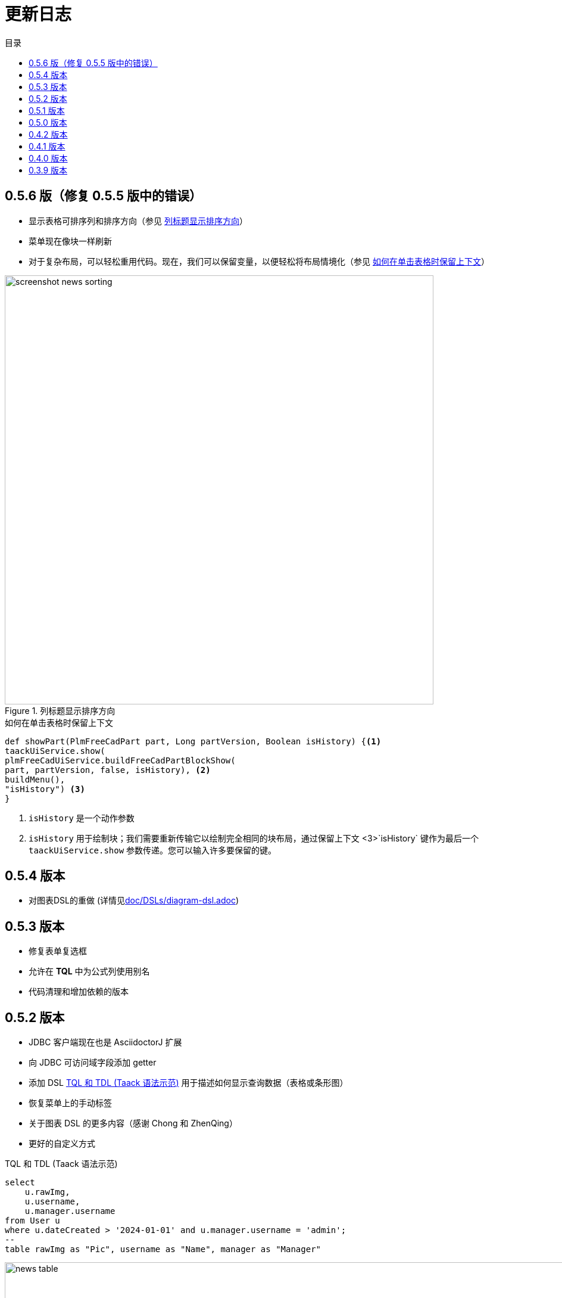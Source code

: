 = 更新日志
:doctype: book
:taack-category: 3
:toc:
:toc-title: 目录
:source-highlighter: rouge
:icons: font

== 0.5.6 版（修复 0.5.5 版中的错误）

* 显示表格可排序列和排序方向（参见 <<sorting-screenshot>>）
* 菜单现在像块一样刷新
* 对于复杂布局，可以轻松重用代码。现在，我们可以保留变量，以便轻松将布局情境化（参见 <<context-keeper>>）

[[sorting-screenshot]]
.列标题显示排序方向
image::screenshot-news-sorting.webp[width=720,align=center]

[[context-keeper]]
.如何在单击表格时保留上下文
[source,groovy]
----
def showPart(PlmFreeCadPart part, Long partVersion, Boolean isHistory) {<1>
taackUiService.show(
plmFreeCadUiService.buildFreeCadPartBlockShow(
part, partVersion, false, isHistory), <2>
buildMenu(),
"isHistory") <3>
}
----

<1> `isHistory` 是一个动作参数
<2> `isHistory` 用于绘制块；我们需要重新传输它以绘制完全相同的块布局，通过保留上下文
<3>`isHistory` 键作为最后一个 `taackUiService.show` 参数传递。您可以输入许多要保留的键。

== 0.5.4 版本

* 对图表DSL的重做 (详情见link:doc/DSLs/diagram-dsl.adoc[])

== 0.5.3 版本

* 修复表单复选框
* 允许在 *TQL* 中为公式列使用别名
* 代码清理和增加依赖的版本

== 0.5.2 版本

* JDBC 客户端现在也是 AsciidoctorJ 扩展
* 向 JDBC 可访问域字段添加 getter
* 添加 DSL <<tql_tdl>> 用于描述如何显示查询数据（表格或条形图）
* 恢复菜单上的手动标签
* 关于图表 DSL 的更多内容（感谢 Chong 和 ZhenQing）
* 更好的自定义方式

[[tql_tdl]]
.TQL 和 TDL (Taack 语法示范)
[source,sql]
----
select
    u.rawImg,
    u.username,
    u.manager.username
from User u
where u.dateCreated > '2024-01-01' and u.manager.username = 'admin';
--
table rawImg as "Pic", username as "Name", manager as "Manager"

----

.结果
image::news-table.webp[width=1024]

== 0.5.1 版本

* <<_replacement_tp>>, app 模块可以独立注册
* 删除图表 DSL
* 修复图表 DSL, <<_replacement_chart>>
* 允许 PDF 内呈现图表(详情见 <<_diagrams_into_pdf>> 和 <<_diagrams_output>>)

[[_replacement_tp]]
.TaackPlugin 的替换
[source,groovy]
----
@PostConstruct
void init() {
    TaackUiEnablerService.securityClosure(
        this.&securityClosure,
        CrewController.&editUser as MC,
        CrewController.&saveUser as MC)
    TaackAppRegisterService.register(
        new TaackApp(
            CrewController.&index as MC,                    <1>
            new String(
                this.class
                    .getResourceAsStream("/crew/crew.svg")  <2>
                    .readAllBytes()
            )
        )
    )
}
----

<1> 切入点
<2> 图标

[[_replacement_chart]]
.将 Charts 替换成 Diagrams
[source,groovy]
----
private static UiDiagramSpecifier d1() {
    new UiDiagramSpecifier().ui {
        bar(["T1", "T2", "T3", "T4"] as List<String>, false, {
            dataset 'Truc1', [1.0, 2.0, 1.0, 4.0]
            dataset 'Truc2', [2.0, 0.1, 1.0, 0.0]
            dataset 'Truc3', [2.0, 0.1, 1.0, 1.0]
        }, DiagramTypeSpec.HeightWidthRadio.ONE)
    }
}
----

[[_diagrams_into_pdf]]
.包含图表的 PDF
[source,groovy]
----
printableBody {
    diagram(d1(), BlockSpec.Width.HALF)
    diagram(d2(), BlockSpec.Width.HALF)
}
----

[[_diagrams_output]]
.层叠柱状图
image:news-diagram.svg[width=480]

== 0.5.0 版本

slide::[fn=slideshow-whatsnew050-en]

== 0.4.2 版本

此版本有一些不错的改进（摒弃一些旧代码）

- 改进 DSL 层次结构
* 隐藏字段置于顶部以提高可读性
* 表单中取消冗余参数传递
* 过滤器中取消冗余参数传递
* filterField 仅在 section 可用
* 表单顶层字段仅在 header 上
- 可以很好地显示表单字段 M2M 类型的 hook
- 用来注册典型的对象过滤器的 hook
- 改进恢复状态
- 修复带有分页的表格分组/树
- TBD


== 0.4.1 版本

- 合并搜索菜单、图标菜单和语言菜单, 详情见 <<new_menu_layout>>
- 通过菜单 DSL 保留一些参数...（语言、子公司、库存、其他...）
** 将支持的语言移入菜单（通过 plugin 声明）, 详情见 <<new_menu_layout_code>>
- 允许调试 Kotlin JS 代码, 详情见 <<new_allow_kotlinjs_debug>>
- 更新时修复文件路径。与 O2M 相同，带预览
- 改进恢复状态
- 测试 mac 运行和 devel 时可以冷自动重启
- Solr indexField 自动标记, 详情见 <<new_solr_code>>


[[new_menu_layout]]
.更新后的菜单布局
image:screenshot-news-menu-0.4.1.webp[]

[[new_menu_layout_code]]
.菜单布局代码
[source,groovy]
----
private UiMenuSpecifier buildMenu(String q = null) {
    new UiMenuSpecifier().ui {
        menu CrewController.&index as MC
        menu CrewController.&listRoles as MC
        menu CrewController.&hierarchy as MC
        menuIcon ActionIcon.CONFIG_USER, this.&editUser as MC
        menuIcon ActionIcon.EXPORT_PDF, this.&downloadBinPdf as MC
        menuSearch this.&search as MethodClosure, q
        menuOptions(SupportedLanguage.fromContext())            <1>
    }
}
----

<1> 语言选择在搜索栏的右侧，也可以添加其他枚举类

[[new_allow_kotlinjs_debug]]
.Kotlin JS 调试方法
[source,bash]
----
$ cd infra/browser/client                             <1>
$ ./gradlew browserDevelopmentRun                     <2>
$ vi intranet/server/grails-app/conf/application.yml  <3>
# Uncomment line bellow
# client.js.path: 'http://localhost:8080/client.js'

# Then your browser should show Kotlin code !
----

<1> 移动到生成 JS 代码的 client 路径下
<2> 启动一个服务 client.js 和 client.js.map 的服务器...
<3> 编辑你的 `application.yml` 文件

[[new_solr_code]]
.新的 Solr DSL 简化（不再需要标签）
[source,groovy]
----
@PostConstruct
private void init() {
    taackSearchService.registerSolrSpecifier(this,
            new SolrSpecifier(User,
                CrewController.&showUserFromSearch as MethodClosure,
                this.&labeling as MethodClosure, { User u ->
        u ?= new User()
        indexField SolrFieldType.TXT_NO_ACCENT, u.username_
        indexField SolrFieldType.TXT_GENERAL, u.username_
        indexField SolrFieldType.TXT_NO_ACCENT, u.firstName_
        indexField SolrFieldType.TXT_NO_ACCENT, u.lastName_
        indexField SolrFieldType.POINT_STRING, "mainSubsidiary", true, u.subsidiary?.toString()
        indexField SolrFieldType.POINT_STRING, "businessUnit", true, u.businessUnit?.toString()
        indexField SolrFieldType.DATE, 0.5f, true, u.dateCreated_
        indexField SolrFieldType.POINT_STRING, "userCreated", 0.5f, true, u.userCreated?.username
    }))
}
----

== 0.4.0 版本

* 表格中不再有 `paginate`. 详情见 <<new_iterate_code>>
* 没有 `list`, 但有 `iterate`, 用closure作为参数，并使用构建器传递参数
* 菜单自动标记 (用URL中的 `lang=test` 翻译). 详情见 <<new_menu_code>>
* 表格中不再有 #isAjax# 参数... 详情见 <<new_rowAction_code>>
* 将 rowLink 替换为为 rowAction  <<i18n_isAjax>>
* 表格中的 #rowAction# 不需要标签. 详情见 <<new_rowAction_code>>
* 表格、表单、tableFilter 不再需要 ajaxBlock
* formAction 不再有 #isAjax# 参数
* formAction 不再强制使用 i18n 参数
* 表单不再有强制的 i18n 参数，i18n 会基于当前 action 名称
* block action 不再有强制的 i18n 参数，i18n 会基于目标动作
* block action 不再强制使用 isAjax 参数

[[new_iterate_code]]
.`iterate` 用法
[source,groovy]
----
iterate(taackFilterService.getBuilder(Role)                     <1>
        .setMaxNumberOfLine(20)                                 <2>
        .setSortOrder(TaackFilter.Order.DESC, u.authority_)     <3>
        .build()) { Role r, Long counter ->
            row {
                rowColumn {
                    rowField r.authority
                    if (hasSelect)
                        rowAction
                            ActionIcon.SELECT * IconStyle.SCALE_DOWN,
                            CrewController.&selectRole as MC
                            r.id                                <4>
                }
            }
        }

----

<1> 迭代
<2> 如果有更多行，定义 max 来触发分页
<3> 替换旧的低效模式来描述初始排序和顺序
[[i18n_isAjax]]
<4> 不再有 i18n 和 isAjax 参数

[[new_menu_code]]
.新的 `menu` 代码
[source,groovy]
----
private UiMenuSpecifier buildMenu(String q = null) {
    UiMenuSpecifier m = new UiMenuSpecifier()
    m.ui {
        menu CrewController.&index as MC        <1>
        menu CrewController.&listRoles as MC
        menu CrewController.&hierarchy as MC
        menuSearch this.&search as MethodClosure, q
    }
    m
}
----

<1> 没有 i18n 参数

[[new_rowAction_code]]
.新的 `rowAction` 代码
[source,groovy]
----
if (hasActions) {
    rowColumn {
        rowAction ActionIcon.EDIT * IconStyle.SCALE_DOWN, this.&roleForm as MC, r.id <1>
    }
}
----

<1> 没有 i18n 参数，没有 `isAjax` 参数

== 0.3.9 版本

此版本提供：

- Grails 6.2.0
- Groovy 3.0.21
- Bumping Various deps ... (详情见 https://github.com/Taack/infra/compare/v0.3.8...v0.3.9[Changelog])
